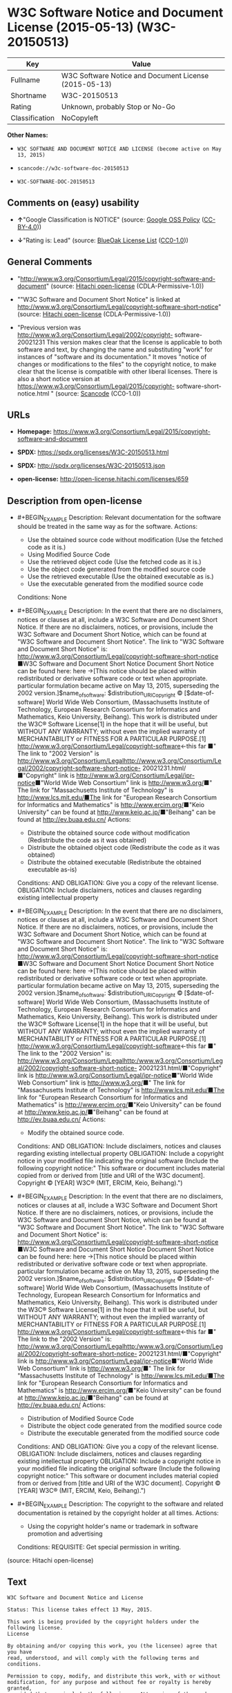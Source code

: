 * W3C Software Notice and Document License (2015-05-13) (W3C-20150513)
| Key            | Value                                                 |
|----------------+-------------------------------------------------------|
| Fullname       | W3C Software Notice and Document License (2015-05-13) |
| Shortname      | W3C-20150513                                          |
| Rating         | Unknown, probably Stop or No-Go                       |
| Classification | NoCopyleft                                            |

*Other Names:*

- =W3C SOFTWARE AND DOCUMENT NOTICE AND LICENSE (become active on May 13, 2015)=

- =scancode://w3c-software-doc-20150513=

- =W3C-SOFTWARE-DOC-20150513=

** Comments on (easy) usability

- *↑*"Google Classification is NOTICE" (source:
  [[https://opensource.google.com/docs/thirdparty/licenses/][Google OSS
  Policy]]
  ([[https://creativecommons.org/licenses/by/4.0/legalcode][CC-BY-4.0]]))

- *↓*"Rating is: Lead" (source:
  [[https://blueoakcouncil.org/list][BlueOak License List]]
  ([[https://raw.githubusercontent.com/blueoakcouncil/blue-oak-list-npm-package/master/LICENSE][CC0-1.0]]))

** General Comments

- "http://www.w3.org/Consortium/Legal/2015/copyright-software-and-document"
  (source: [[https://github.com/Hitachi/open-license][Hitachi
  open-license]] (CDLA-Permissive-1.0))

- ""W3C Software and Document Short Notice" is linked at
  http://www.w3.org/Consortium/Legal/copyright-software-short-notice"
  (source: [[https://github.com/Hitachi/open-license][Hitachi
  open-license]] (CDLA-Permissive-1.0))

- "Previous version was
  http://www.w3.org/Consortium/Legal/2002/copyright- software-20021231
  This version makes clear that the license is applicable to both
  software and text, by changing the name and substituting "work" for
  instances of "software and its documentation." It moves "notice of
  changes or modifications to the files" to the copyright notice, to
  make clear that the license is compatible with other liberal licenses.
  There is also a short notice version at
  https://www.w3.org/Consortium/Legal/2015/copyright-
  software-short-notice.html " (source:
  [[https://github.com/nexB/scancode-toolkit/blob/develop/src/licensedcode/data/licenses/w3c-software-doc-20150513.yml][Scancode]]
  (CC0-1.0))

** URLs

- *Homepage:*
  https://www.w3.org/Consortium/Legal/2015/copyright-software-and-document

- *SPDX:* https://spdx.org/licenses/W3C-20150513.html

- *SPDX:* http://spdx.org/licenses/W3C-20150513.json

- *open-license:* http://open-license.hitachi.com/licenses/659

** Description from open-license

- #+BEGIN_EXAMPLE
    Description: Relevant documentation for the software should be treated in the same way as for the software.
    Actions:
    - Use the obtained source code without modification (Use the fetched code as it is.)
    - Using Modified Source Code
    - Use the retrieved object code (Use the fetched code as it is.)
    - Use the object code generated from the modified source code
    - Use the retrieved executable (Use the obtained executable as is.)
    - Use the executable generated from the modified source code

    Conditions: None
  #+END_EXAMPLE

- #+BEGIN_EXAMPLE
    Description: In the event that there are no disclaimers, notices or clauses at all, include a W3C Software and Document Short Notice. If there are no disclaimers, notices, or provisions, include the W3C Software and Document Short Notice, which can be found at "W3C Software and Document Short Notice". The link to "W3C Software and Document Short Notice" is: http://www.w3.org/Consortium/Legal/copyright-software-short-notice ■W3C Software and Document Short Notice Document Short Notice can be found here: here ->[This notice should be placed within redistributed or derivative software code or text when appropriate. particular formulation became active on May 13, 2015, superseding the 2002 version.]$name_of_software: $distribution_URICopyright © [$date-of- software] World Wide Web Consortium, (Massachusetts Institute of Technology, European Research Consortium for Informatics and Mathematics, Keio University, Beihang). This work is distributed under the W3C® Software License[1] in the hope that it will be useful, but WITHOUT ANY WARRANTY; without even the implied warranty of MERCHANTABILITY or FITNESS FOR A PARTICULAR PURPOSE.[1] http://www.w3.org/Consortium/Legal/copyright-software<-this far ■" The link to "2002 Version" is http://www.w3.org/Consortium/Legalhttp://www.w3.org/Consortium/Legal/2002/copyright-software-short-notice- 20021231.html/■"Copyright" link is http://www.w3.org/Consortium/Legal/ipr-notice■"World Wide Web Consortium" link is http://www.w3.org/■" The link for "Massachusetts Institute of Technology" is http://www.lcs.mit.edu/■The link for "European Research Consortium for Informatics and Mathematics" is http://www.ercim.org/■"Keio University" can be found at http://www.keio.ac.jp/■"Beihang" can be found at http://ev.buaa.edu.cn/
    Actions:
    - Distribute the obtained source code without modification (Redistribute the code as it was obtained)
    - Distribute the obtained object code (Redistribute the code as it was obtained)
    - Distribute the obtained executable (Redistribute the obtained executable as-is)

    Conditions:
    AND
      OBLIGATION: Give you a copy of the relevant license.
      OBLIGATION: Include disclaimers, notices and clauses regarding existing intellectual property
  #+END_EXAMPLE

- #+BEGIN_EXAMPLE
    Description: In the event that there are no disclaimers, notices or clauses at all, include a W3C Software and Document Short Notice. If there are no disclaimers, notices, or provisions, include the W3C Software and Document Short Notice, which can be found at "W3C Software and Document Short Notice". The link to "W3C Software and Document Short Notice" is: http://www.w3.org/Consortium/Legal/copyright-software-short-notice ■W3C Software and Document Short Notice Document Short Notice can be found here: here ->[This notice should be placed within redistributed or derivative software code or text when appropriate. particular formulation became active on May 13, 2015, superseding the 2002 version.]$name_of_software: $distribution_URICopyright © [$date-of- software] World Wide Web Consortium, (Massachusetts Institute of Technology, European Research Consortium for Informatics and Mathematics, Keio University, Beihang). This work is distributed under the W3C® Software License[1] in the hope that it will be useful, but WITHOUT ANY WARRANTY; without even the implied warranty of MERCHANTABILITY or FITNESS FOR A PARTICULAR PURPOSE.[1] http://www.w3.org/Consortium/Legal/copyright-software<-this far ■" The link to the "2002 Version" is: http://www.w3.org/Consortium/Legalhttp:/www.w3.org/Consortium/Legal/2002/copyright-software-short-notice- 20021231.html/■"Copyright" link is http://www.w3.org/Consortium/Legal/ipr-notice■"World Wide Web Consortium" link is http://www.w3.org/■" The link for "Massachusetts Institute of Technology" is http://www.lcs.mit.edu/■The link for "European Research Consortium for Informatics and Mathematics" is http://www.ercim.org/■"Keio University" can be found at http://www.keio.ac.jp/■"Beihang" can be found at http://ev.buaa.edu.cn/
    Actions:
    - Modify the obtained source code.

    Conditions:
    AND
      OBLIGATION: Include disclaimers, notices and clauses regarding existing intellectual property
      OBLIGATION: Include a copyright notice in your modified file indicating the original software (Include the following copyright notice:" This software or document includes material copied from or derived from [title and URI of the W3C document]. Copyright © [YEAR] W3C® (MIT, ERCIM, Keio, Beihang).")
  #+END_EXAMPLE

- #+BEGIN_EXAMPLE
    Description: In the event that there are no disclaimers, notices or clauses at all, include a W3C Software and Document Short Notice. If there are no disclaimers, notices, or provisions, include the W3C Software and Document Short Notice, which can be found at "W3C Software and Document Short Notice". The link to "W3C Software and Document Short Notice" is: http://www.w3.org/Consortium/Legal/copyright-software-short-notice ■W3C Software and Document Short Notice Document Short Notice can be found here: here ->[This notice should be placed within redistributed or derivative software code or text when appropriate. particular formulation became active on May 13, 2015, superseding the 2002 version.]$name_of_software: $distribution_URICopyright © [$date-of- software] World Wide Web Consortium, (Massachusetts Institute of Technology, European Research Consortium for Informatics and Mathematics, Keio University, Beihang). This work is distributed under the W3C® Software License[1] in the hope that it will be useful, but WITHOUT ANY WARRANTY; without even the implied warranty of MERCHANTABILITY or FITNESS FOR A PARTICULAR PURPOSE.[1] http://www.w3.org/Consortium/Legal/copyright-software<-this far ■" The link to the "2002 Version" is: http://www.w3.org/Consortium/Legalhttp:/www.w3.org/Consortium/Legal/2002/copyright-software-short-notice- 20021231.html/■"Copyright" link is http://www.w3.org/Consortium/Legal/ipr-notice■"World Wide Web Consortium" link is http://www.w3.org/■" The link for "Massachusetts Institute of Technology" is http://www.lcs.mit.edu/■The link for "European Research Consortium for Informatics and Mathematics" is http://www.ercim.org/■"Keio University" can be found at http://www.keio.ac.jp/■"Beihang" can be found at http://ev.buaa.edu.cn/
    Actions:
    - Distribution of Modified Source Code
    - Distribute the object code generated from the modified source code
    - Distribute the executable generated from the modified source code

    Conditions:
    AND
      OBLIGATION: Give you a copy of the relevant license.
      OBLIGATION: Include disclaimers, notices and clauses regarding existing intellectual property
      OBLIGATION: Include a copyright notice in your modified file indicating the original software (Include the following copyright notice:" This software or document includes material copied from or derived from [title and URI of the W3C document]. Copyright © [YEAR] W3C® (MIT, ERCIM, Keio, Beihang).")
  #+END_EXAMPLE

- #+BEGIN_EXAMPLE
    Description: The copyright to the software and related documentation is retained by the copyright holder at all times.
    Actions:
    - Using the copyright holder's name or trademark in software promotion and advertising

    Conditions:
    REQUISITE: Get special permission in writing.
  #+END_EXAMPLE

(source: Hitachi open-license)

** Text
#+BEGIN_EXAMPLE
  W3C Software and Document Notice and License

  Status: This license takes effect 13 May, 2015.

  This work is being provided by the copyright holders under the following license.
  License

  By obtaining and/or copying this work, you (the licensee) agree that you have
  read, understood, and will comply with the following terms and conditions.

  Permission to copy, modify, and distribute this work, with or without
  modification, for any purpose and without fee or royalty is hereby granted,
  provided that you include the following on ALL copies of the work or portions
  thereof, including modifications:

      The full text of this NOTICE in a location viewable to users of the
      redistributed or derivative work.
      
      Any pre-existing intellectual property disclaimers, notices, or terms and
      conditions. If none exist, the W3C Software and Document Short Notice should
      be included.

      Notice of any changes or modifications, through a copyright statement on the
      new code or document such as "This software or document includes material
      copied from or derived from [title and URI of the W3C document]. Copyright ©
      [YEAR] W3C® (MIT, ERCIM, Keio, Beihang)."

  Disclaimers

  THIS WORK IS PROVIDED "AS IS," AND COPYRIGHT HOLDERS MAKE NO REPRESENTATIONS OR
  WARRANTIES, EXPRESS OR IMPLIED, INCLUDING BUT NOT LIMITED TO, WARRANTIES OF
  MERCHANTABILITY OR FITNESS FOR ANY PARTICULAR PURPOSE OR THAT THE USE OF THE
  SOFTWARE OR DOCUMENT WILL NOT INFRINGE ANY THIRD PARTY PATENTS, COPYRIGHTS,
  TRADEMARKS OR OTHER RIGHTS.

  COPYRIGHT HOLDERS WILL NOT BE LIABLE FOR ANY DIRECT, INDIRECT, SPECIAL OR
  CONSEQUENTIAL DAMAGES ARISING OUT OF ANY USE OF THE SOFTWARE OR DOCUMENT.

  The name and trademarks of copyright holders may NOT be used in advertising or
  publicity pertaining to the work without specific, written prior permission.
  Title to copyright in this work will at all times remain with copyright holders.
  Notes
#+END_EXAMPLE

--------------

** Raw Data
*** Facts

- LicenseName

- [[https://blueoakcouncil.org/list][BlueOak License List]]
  ([[https://raw.githubusercontent.com/blueoakcouncil/blue-oak-list-npm-package/master/LICENSE][CC0-1.0]])

- [[https://opensource.google.com/docs/thirdparty/licenses/][Google OSS
  Policy]]
  ([[https://creativecommons.org/licenses/by/4.0/legalcode][CC-BY-4.0]])

- [[https://github.com/HansHammel/license-compatibility-checker/blob/master/lib/licenses.json][HansHammel
  license-compatibility-checker]]
  ([[https://github.com/HansHammel/license-compatibility-checker/blob/master/LICENSE][MIT]])

- [[https://github.com/Hitachi/open-license][Hitachi open-license]]
  (CDLA-Permissive-1.0)

- [[https://spdx.org/licenses/W3C-20150513.html][SPDX]] (all data [in
  this repository] is generated)

- [[https://github.com/nexB/scancode-toolkit/blob/develop/src/licensedcode/data/licenses/w3c-software-doc-20150513.yml][Scancode]]
  (CC0-1.0)

*** Raw JSON
#+BEGIN_EXAMPLE
  {
      "__impliedNames": [
          "W3C-20150513",
          "W3C Software Notice and Document License (2015-05-13)",
          "W3C SOFTWARE AND DOCUMENT NOTICE AND LICENSE (become active on May 13, 2015)",
          "scancode://w3c-software-doc-20150513",
          "W3C-SOFTWARE-DOC-20150513"
      ],
      "__impliedId": "W3C-20150513",
      "__impliedComments": [
          [
              "Hitachi open-license",
              [
                  "http://www.w3.org/Consortium/Legal/2015/copyright-software-and-document",
                  "\"W3C Software and Document Short Notice\" is linked at http://www.w3.org/Consortium/Legal/copyright-software-short-notice"
              ]
          ],
          [
              "Scancode",
              [
                  "Previous version was http://www.w3.org/Consortium/Legal/2002/copyright-\nsoftware-20021231 This version makes clear that the license is applicable\nto both software and text, by changing the name and substituting \"work\" for\ninstances of \"software and its documentation.\" It moves \"notice of changes\nor modifications to the files\" to the copyright notice, to make clear that\nthe license is compatible with other liberal licenses. There is also a\nshort notice version at https://www.w3.org/Consortium/Legal/2015/copyright-\nsoftware-short-notice.html\n"
              ]
          ]
      ],
      "facts": {
          "LicenseName": {
              "implications": {
                  "__impliedNames": [
                      "W3C-20150513"
                  ],
                  "__impliedId": "W3C-20150513"
              },
              "shortname": "W3C-20150513",
              "otherNames": []
          },
          "SPDX": {
              "isSPDXLicenseDeprecated": false,
              "spdxFullName": "W3C Software Notice and Document License (2015-05-13)",
              "spdxDetailsURL": "http://spdx.org/licenses/W3C-20150513.json",
              "_sourceURL": "https://spdx.org/licenses/W3C-20150513.html",
              "spdxLicIsOSIApproved": false,
              "spdxSeeAlso": [
                  "https://www.w3.org/Consortium/Legal/2015/copyright-software-and-document"
              ],
              "_implications": {
                  "__impliedNames": [
                      "W3C-20150513",
                      "W3C Software Notice and Document License (2015-05-13)"
                  ],
                  "__impliedId": "W3C-20150513",
                  "__isOsiApproved": false,
                  "__impliedURLs": [
                      [
                          "SPDX",
                          "http://spdx.org/licenses/W3C-20150513.json"
                      ],
                      [
                          null,
                          "https://www.w3.org/Consortium/Legal/2015/copyright-software-and-document"
                      ]
                  ]
              },
              "spdxLicenseId": "W3C-20150513"
          },
          "Scancode": {
              "otherUrls": null,
              "homepageUrl": "https://www.w3.org/Consortium/Legal/2015/copyright-software-and-document",
              "shortName": "W3C-SOFTWARE-DOC-20150513",
              "textUrls": null,
              "text": "W3C Software and Document Notice and License\n\nStatus: This license takes effect 13 May, 2015.\n\nThis work is being provided by the copyright holders under the following license.\nLicense\n\nBy obtaining and/or copying this work, you (the licensee) agree that you have\nread, understood, and will comply with the following terms and conditions.\n\nPermission to copy, modify, and distribute this work, with or without\nmodification, for any purpose and without fee or royalty is hereby granted,\nprovided that you include the following on ALL copies of the work or portions\nthereof, including modifications:\n\n    The full text of this NOTICE in a location viewable to users of the\n    redistributed or derivative work.\n    \n    Any pre-existing intellectual property disclaimers, notices, or terms and\n    conditions. If none exist, the W3C Software and Document Short Notice should\n    be included.\n\n    Notice of any changes or modifications, through a copyright statement on the\n    new code or document such as \"This software or document includes material\n    copied from or derived from [title and URI of the W3C document]. Copyright Â©\n    [YEAR] W3CÂ® (MIT, ERCIM, Keio, Beihang).\"\n\nDisclaimers\n\nTHIS WORK IS PROVIDED \"AS IS,\" AND COPYRIGHT HOLDERS MAKE NO REPRESENTATIONS OR\nWARRANTIES, EXPRESS OR IMPLIED, INCLUDING BUT NOT LIMITED TO, WARRANTIES OF\nMERCHANTABILITY OR FITNESS FOR ANY PARTICULAR PURPOSE OR THAT THE USE OF THE\nSOFTWARE OR DOCUMENT WILL NOT INFRINGE ANY THIRD PARTY PATENTS, COPYRIGHTS,\nTRADEMARKS OR OTHER RIGHTS.\n\nCOPYRIGHT HOLDERS WILL NOT BE LIABLE FOR ANY DIRECT, INDIRECT, SPECIAL OR\nCONSEQUENTIAL DAMAGES ARISING OUT OF ANY USE OF THE SOFTWARE OR DOCUMENT.\n\nThe name and trademarks of copyright holders may NOT be used in advertising or\npublicity pertaining to the work without specific, written prior permission.\nTitle to copyright in this work will at all times remain with copyright holders.\nNotes\n",
              "category": "Permissive",
              "osiUrl": null,
              "owner": "W3C - World Wide Web Consortium",
              "_sourceURL": "https://github.com/nexB/scancode-toolkit/blob/develop/src/licensedcode/data/licenses/w3c-software-doc-20150513.yml",
              "key": "w3c-software-doc-20150513",
              "name": "W3C Software and Document (2015-05-13)",
              "spdxId": "W3C-20150513",
              "notes": "Previous version was http://www.w3.org/Consortium/Legal/2002/copyright-\nsoftware-20021231 This version makes clear that the license is applicable\nto both software and text, by changing the name and substituting \"work\" for\ninstances of \"software and its documentation.\" It moves \"notice of changes\nor modifications to the files\" to the copyright notice, to make clear that\nthe license is compatible with other liberal licenses. There is also a\nshort notice version at https://www.w3.org/Consortium/Legal/2015/copyright-\nsoftware-short-notice.html\n",
              "_implications": {
                  "__impliedNames": [
                      "scancode://w3c-software-doc-20150513",
                      "W3C-SOFTWARE-DOC-20150513",
                      "W3C-20150513"
                  ],
                  "__impliedId": "W3C-20150513",
                  "__impliedComments": [
                      [
                          "Scancode",
                          [
                              "Previous version was http://www.w3.org/Consortium/Legal/2002/copyright-\nsoftware-20021231 This version makes clear that the license is applicable\nto both software and text, by changing the name and substituting \"work\" for\ninstances of \"software and its documentation.\" It moves \"notice of changes\nor modifications to the files\" to the copyright notice, to make clear that\nthe license is compatible with other liberal licenses. There is also a\nshort notice version at https://www.w3.org/Consortium/Legal/2015/copyright-\nsoftware-short-notice.html\n"
                          ]
                      ]
                  ],
                  "__impliedCopyleft": [
                      [
                          "Scancode",
                          "NoCopyleft"
                      ]
                  ],
                  "__calculatedCopyleft": "NoCopyleft",
                  "__impliedText": "W3C Software and Document Notice and License\n\nStatus: This license takes effect 13 May, 2015.\n\nThis work is being provided by the copyright holders under the following license.\nLicense\n\nBy obtaining and/or copying this work, you (the licensee) agree that you have\nread, understood, and will comply with the following terms and conditions.\n\nPermission to copy, modify, and distribute this work, with or without\nmodification, for any purpose and without fee or royalty is hereby granted,\nprovided that you include the following on ALL copies of the work or portions\nthereof, including modifications:\n\n    The full text of this NOTICE in a location viewable to users of the\n    redistributed or derivative work.\n    \n    Any pre-existing intellectual property disclaimers, notices, or terms and\n    conditions. If none exist, the W3C Software and Document Short Notice should\n    be included.\n\n    Notice of any changes or modifications, through a copyright statement on the\n    new code or document such as \"This software or document includes material\n    copied from or derived from [title and URI of the W3C document]. Copyright ©\n    [YEAR] W3C® (MIT, ERCIM, Keio, Beihang).\"\n\nDisclaimers\n\nTHIS WORK IS PROVIDED \"AS IS,\" AND COPYRIGHT HOLDERS MAKE NO REPRESENTATIONS OR\nWARRANTIES, EXPRESS OR IMPLIED, INCLUDING BUT NOT LIMITED TO, WARRANTIES OF\nMERCHANTABILITY OR FITNESS FOR ANY PARTICULAR PURPOSE OR THAT THE USE OF THE\nSOFTWARE OR DOCUMENT WILL NOT INFRINGE ANY THIRD PARTY PATENTS, COPYRIGHTS,\nTRADEMARKS OR OTHER RIGHTS.\n\nCOPYRIGHT HOLDERS WILL NOT BE LIABLE FOR ANY DIRECT, INDIRECT, SPECIAL OR\nCONSEQUENTIAL DAMAGES ARISING OUT OF ANY USE OF THE SOFTWARE OR DOCUMENT.\n\nThe name and trademarks of copyright holders may NOT be used in advertising or\npublicity pertaining to the work without specific, written prior permission.\nTitle to copyright in this work will at all times remain with copyright holders.\nNotes\n",
                  "__impliedURLs": [
                      [
                          "Homepage",
                          "https://www.w3.org/Consortium/Legal/2015/copyright-software-and-document"
                      ]
                  ]
              }
          },
          "HansHammel license-compatibility-checker": {
              "implications": {
                  "__impliedNames": [
                      "W3C-20150513"
                  ],
                  "__impliedCopyleft": [
                      [
                          "HansHammel license-compatibility-checker",
                          "NoCopyleft"
                      ]
                  ],
                  "__calculatedCopyleft": "NoCopyleft"
              },
              "licensename": "W3C-20150513",
              "copyleftkind": "NoCopyleft"
          },
          "Hitachi open-license": {
              "summary": "http://www.w3.org/Consortium/Legal/2015/copyright-software-and-document",
              "notices": [
                  {
                      "content": "the software and related documentation are provided \"as-is\" and the copyright holder makes no warranties of any kind, either express or implied, including, but not limited to, the implied warranties of merchantability, fitness for a particular purpose, and non-infringement of third party patents, copyrights, trademarks and other rights by use of the software and related documentation. The warranties include, but are not limited to, the warranties of commercial applicability, fitness for a particular purpose, and non-infringement of patents, copyrights, trademarks or other rights of third parties by use of the software or related documentation.",
                      "description": "There is no guarantee."
                  },
                  {
                      "content": "In no event shall the copyright holder be liable for any direct, indirect, special or consequential damages resulting from the use of such software or related documentation."
                  }
              ],
              "_sourceURL": "http://open-license.hitachi.com/licenses/659",
              "content": "This work is being provided by the copyright holders under the following license.\n\nLicense\n\nBy obtaining and/or copying this work, you (the licensee) agree that you have read, understood, and will comply with the following terms and conditions.\n\nPermission to copy, modify, and distribute this work, with or without modification, for any purpose and without fee or royalty is hereby granted, provided that you include the following on ALL copies of the work or portions thereof, including modifications:\n\n    •The full text of this NOTICE in a location viewable to users of the redistributed or derivative work.\n    •Any pre-existing intellectual property disclaimers, notices, or terms and conditions. If none exist, the W3C Software and Document Short Notice should \n     be included.\n    •Notice of any changes or modifications, through a copyright statement on the new code or document such as \"This software or document includes \n     material copied from or derived from [title and URI of the W3C document]. Copyright © [YEAR] W3C® (MIT, ERCIM, Keio, Beihang).\"\n\nDisclaimers\n\nTHIS WORK IS PROVIDED \"AS IS,\" AND COPYRIGHT HOLDERS MAKE NO REPRESENTATIONS OR WARRANTIES, EXPRESS OR IMPLIED, INCLUDING BUT NOT LIMITED TO, WARRANTIES OF MERCHANTABILITY OR FITNESS FOR ANY PARTICULAR PURPOSE OR THAT THE USE OF THE SOFTWARE OR DOCUMENT WILL NOT INFRINGE ANY THIRD PARTY PATENTS, COPYRIGHTS, TRADEMARKS OR OTHER RIGHTS.\n\nCOPYRIGHT HOLDERS WILL NOT BE LIABLE FOR ANY DIRECT, INDIRECT, SPECIAL OR CONSEQUENTIAL DAMAGES ARISING OUT OF ANY USE OF THE SOFTWARE OR DOCUMENT.\n\nThe name and trademarks of copyright holders may NOT be used in advertising or publicity pertaining to the work without specific, written prior permission. Title to copyright in this work will at all times remain with copyright holders.\n\nNotes\n\nThis version: http://www.w3.org/Consortium/Legal/2015/copyright-software-and-document\n\nPrevious version: http://www.w3.org/Consortium/Legal/2002/copyright-software-20021231\n\nThis version makes clear that the license is applicable to both software and text, by changing the name and substituting \"work\" for instances of \"software and its documentation.\" It moves \"notice of changes or modifications to the files\" to the copyright notice, to make clear that the license is compatible with other liberal licenses.\n",
              "name": "W3C SOFTWARE AND DOCUMENT NOTICE AND LICENSE (become active on May 13, 2015)",
              "permissions": [
                  {
                      "actions": [
                          {
                              "name": "Use the obtained source code without modification",
                              "description": "Use the fetched code as it is."
                          },
                          {
                              "name": "Using Modified Source Code"
                          },
                          {
                              "name": "Use the retrieved object code",
                              "description": "Use the fetched code as it is."
                          },
                          {
                              "name": "Use the object code generated from the modified source code"
                          },
                          {
                              "name": "Use the retrieved executable",
                              "description": "Use the obtained executable as is."
                          },
                          {
                              "name": "Use the executable generated from the modified source code"
                          }
                      ],
                      "_str": "Description: Relevant documentation for the software should be treated in the same way as for the software.\nActions:\n- Use the obtained source code without modification (Use the fetched code as it is.)\n- Using Modified Source Code\n- Use the retrieved object code (Use the fetched code as it is.)\n- Use the object code generated from the modified source code\n- Use the retrieved executable (Use the obtained executable as is.)\n- Use the executable generated from the modified source code\n\nConditions: None\n",
                      "conditions": null,
                      "description": "Relevant documentation for the software should be treated in the same way as for the software."
                  },
                  {
                      "actions": [
                          {
                              "name": "Distribute the obtained source code without modification",
                              "description": "Redistribute the code as it was obtained"
                          },
                          {
                              "name": "Distribute the obtained object code",
                              "description": "Redistribute the code as it was obtained"
                          },
                          {
                              "name": "Distribute the obtained executable",
                              "description": "Redistribute the obtained executable as-is"
                          }
                      ],
                      "_str": "Description: In the event that there are no disclaimers, notices or clauses at all, include a W3C Software and Document Short Notice. If there are no disclaimers, notices, or provisions, include the W3C Software and Document Short Notice, which can be found at \"W3C Software and Document Short Notice\". The link to \"W3C Software and Document Short Notice\" is: http://www.w3.org/Consortium/Legal/copyright-software-short-notice ■W3C Software and Document Short Notice Document Short Notice can be found here: here ->[This notice should be placed within redistributed or derivative software code or text when appropriate. particular formulation became active on May 13, 2015, superseding the 2002 version.]$name_of_software: $distribution_URICopyright © [$date-of- software] World Wide Web Consortium, (Massachusetts Institute of Technology, European Research Consortium for Informatics and Mathematics, Keio University, Beihang). This work is distributed under the W3C® Software License[1] in the hope that it will be useful, but WITHOUT ANY WARRANTY; without even the implied warranty of MERCHANTABILITY or FITNESS FOR A PARTICULAR PURPOSE.[1] http://www.w3.org/Consortium/Legal/copyright-software<-this far ■\" The link to \"2002 Version\" is http://www.w3.org/Consortium/Legalhttp://www.w3.org/Consortium/Legal/2002/copyright-software-short-notice- 20021231.html/■\"Copyright\" link is http://www.w3.org/Consortium/Legal/ipr-notice■\"World Wide Web Consortium\" link is http://www.w3.org/■\" The link for \"Massachusetts Institute of Technology\" is http://www.lcs.mit.edu/■The link for \"European Research Consortium for Informatics and Mathematics\" is http://www.ercim.org/■\"Keio University\" can be found at http://www.keio.ac.jp/■\"Beihang\" can be found at http://ev.buaa.edu.cn/\nActions:\n- Distribute the obtained source code without modification (Redistribute the code as it was obtained)\n- Distribute the obtained object code (Redistribute the code as it was obtained)\n- Distribute the obtained executable (Redistribute the obtained executable as-is)\n\nConditions:\nAND\n  OBLIGATION: Give you a copy of the relevant license.\n  OBLIGATION: Include disclaimers, notices and clauses regarding existing intellectual property\n\n",
                      "conditions": {
                          "AND": [
                              {
                                  "name": "Give you a copy of the relevant license.",
                                  "type": "OBLIGATION"
                              },
                              {
                                  "name": "Include disclaimers, notices and clauses regarding existing intellectual property",
                                  "type": "OBLIGATION"
                              }
                          ]
                      },
                      "description": "In the event that there are no disclaimers, notices or clauses at all, include a W3C Software and Document Short Notice. If there are no disclaimers, notices, or provisions, include the W3C Software and Document Short Notice, which can be found at \"W3C Software and Document Short Notice\". The link to \"W3C Software and Document Short Notice\" is: http://www.w3.org/Consortium/Legal/copyright-software-short-notice ■W3C Software and Document Short Notice Document Short Notice can be found here: here ->[This notice should be placed within redistributed or derivative software code or text when appropriate. particular formulation became active on May 13, 2015, superseding the 2002 version.]$name_of_software: $distribution_URICopyright © [$date-of- software] World Wide Web Consortium, (Massachusetts Institute of Technology, European Research Consortium for Informatics and Mathematics, Keio University, Beihang). This work is distributed under the W3C® Software License[1] in the hope that it will be useful, but WITHOUT ANY WARRANTY; without even the implied warranty of MERCHANTABILITY or FITNESS FOR A PARTICULAR PURPOSE.[1] http://www.w3.org/Consortium/Legal/copyright-software<-this far ■\" The link to \"2002 Version\" is http://www.w3.org/Consortium/Legalhttp://www.w3.org/Consortium/Legal/2002/copyright-software-short-notice- 20021231.html/■\"Copyright\" link is http://www.w3.org/Consortium/Legal/ipr-notice■\"World Wide Web Consortium\" link is http://www.w3.org/■\" The link for \"Massachusetts Institute of Technology\" is http://www.lcs.mit.edu/■The link for \"European Research Consortium for Informatics and Mathematics\" is http://www.ercim.org/■\"Keio University\" can be found at http://www.keio.ac.jp/■\"Beihang\" can be found at http://ev.buaa.edu.cn/"
                  },
                  {
                      "actions": [
                          {
                              "name": "Modify the obtained source code."
                          }
                      ],
                      "_str": "Description: In the event that there are no disclaimers, notices or clauses at all, include a W3C Software and Document Short Notice. If there are no disclaimers, notices, or provisions, include the W3C Software and Document Short Notice, which can be found at \"W3C Software and Document Short Notice\". The link to \"W3C Software and Document Short Notice\" is: http://www.w3.org/Consortium/Legal/copyright-software-short-notice ■W3C Software and Document Short Notice Document Short Notice can be found here: here ->[This notice should be placed within redistributed or derivative software code or text when appropriate. particular formulation became active on May 13, 2015, superseding the 2002 version.]$name_of_software: $distribution_URICopyright © [$date-of- software] World Wide Web Consortium, (Massachusetts Institute of Technology, European Research Consortium for Informatics and Mathematics, Keio University, Beihang). This work is distributed under the W3C® Software License[1] in the hope that it will be useful, but WITHOUT ANY WARRANTY; without even the implied warranty of MERCHANTABILITY or FITNESS FOR A PARTICULAR PURPOSE.[1] http://www.w3.org/Consortium/Legal/copyright-software<-this far ■\" The link to the \"2002 Version\" is: http://www.w3.org/Consortium/Legalhttp:/www.w3.org/Consortium/Legal/2002/copyright-software-short-notice- 20021231.html/■\"Copyright\" link is http://www.w3.org/Consortium/Legal/ipr-notice■\"World Wide Web Consortium\" link is http://www.w3.org/■\" The link for \"Massachusetts Institute of Technology\" is http://www.lcs.mit.edu/■The link for \"European Research Consortium for Informatics and Mathematics\" is http://www.ercim.org/■\"Keio University\" can be found at http://www.keio.ac.jp/■\"Beihang\" can be found at http://ev.buaa.edu.cn/\nActions:\n- Modify the obtained source code.\n\nConditions:\nAND\n  OBLIGATION: Include disclaimers, notices and clauses regarding existing intellectual property\n  OBLIGATION: Include a copyright notice in your modified file indicating the original software (Include the following copyright notice:\" This software or document includes material copied from or derived from [title and URI of the W3C document]. Copyright © [YEAR] W3C® (MIT, ERCIM, Keio, Beihang).\")\n\n",
                      "conditions": {
                          "AND": [
                              {
                                  "name": "Include disclaimers, notices and clauses regarding existing intellectual property",
                                  "type": "OBLIGATION"
                              },
                              {
                                  "name": "Include a copyright notice in your modified file indicating the original software",
                                  "type": "OBLIGATION",
                                  "description": "Include the following copyright notice:\" This software or document includes material copied from or derived from [title and URI of the W3C document]. Copyright © [YEAR] W3C® (MIT, ERCIM, Keio, Beihang).\""
                              }
                          ]
                      },
                      "description": "In the event that there are no disclaimers, notices or clauses at all, include a W3C Software and Document Short Notice. If there are no disclaimers, notices, or provisions, include the W3C Software and Document Short Notice, which can be found at \"W3C Software and Document Short Notice\". The link to \"W3C Software and Document Short Notice\" is: http://www.w3.org/Consortium/Legal/copyright-software-short-notice ■W3C Software and Document Short Notice Document Short Notice can be found here: here ->[This notice should be placed within redistributed or derivative software code or text when appropriate. particular formulation became active on May 13, 2015, superseding the 2002 version.]$name_of_software: $distribution_URICopyright © [$date-of- software] World Wide Web Consortium, (Massachusetts Institute of Technology, European Research Consortium for Informatics and Mathematics, Keio University, Beihang). This work is distributed under the W3C® Software License[1] in the hope that it will be useful, but WITHOUT ANY WARRANTY; without even the implied warranty of MERCHANTABILITY or FITNESS FOR A PARTICULAR PURPOSE.[1] http://www.w3.org/Consortium/Legal/copyright-software<-this far ■\" The link to the \"2002 Version\" is: http://www.w3.org/Consortium/Legalhttp:/www.w3.org/Consortium/Legal/2002/copyright-software-short-notice- 20021231.html/■\"Copyright\" link is http://www.w3.org/Consortium/Legal/ipr-notice■\"World Wide Web Consortium\" link is http://www.w3.org/■\" The link for \"Massachusetts Institute of Technology\" is http://www.lcs.mit.edu/■The link for \"European Research Consortium for Informatics and Mathematics\" is http://www.ercim.org/■\"Keio University\" can be found at http://www.keio.ac.jp/■\"Beihang\" can be found at http://ev.buaa.edu.cn/"
                  },
                  {
                      "actions": [
                          {
                              "name": "Distribution of Modified Source Code"
                          },
                          {
                              "name": "Distribute the object code generated from the modified source code"
                          },
                          {
                              "name": "Distribute the executable generated from the modified source code"
                          }
                      ],
                      "_str": "Description: In the event that there are no disclaimers, notices or clauses at all, include a W3C Software and Document Short Notice. If there are no disclaimers, notices, or provisions, include the W3C Software and Document Short Notice, which can be found at \"W3C Software and Document Short Notice\". The link to \"W3C Software and Document Short Notice\" is: http://www.w3.org/Consortium/Legal/copyright-software-short-notice ■W3C Software and Document Short Notice Document Short Notice can be found here: here ->[This notice should be placed within redistributed or derivative software code or text when appropriate. particular formulation became active on May 13, 2015, superseding the 2002 version.]$name_of_software: $distribution_URICopyright © [$date-of- software] World Wide Web Consortium, (Massachusetts Institute of Technology, European Research Consortium for Informatics and Mathematics, Keio University, Beihang). This work is distributed under the W3C® Software License[1] in the hope that it will be useful, but WITHOUT ANY WARRANTY; without even the implied warranty of MERCHANTABILITY or FITNESS FOR A PARTICULAR PURPOSE.[1] http://www.w3.org/Consortium/Legal/copyright-software<-this far ■\" The link to the \"2002 Version\" is: http://www.w3.org/Consortium/Legalhttp:/www.w3.org/Consortium/Legal/2002/copyright-software-short-notice- 20021231.html/■\"Copyright\" link is http://www.w3.org/Consortium/Legal/ipr-notice■\"World Wide Web Consortium\" link is http://www.w3.org/■\" The link for \"Massachusetts Institute of Technology\" is http://www.lcs.mit.edu/■The link for \"European Research Consortium for Informatics and Mathematics\" is http://www.ercim.org/■\"Keio University\" can be found at http://www.keio.ac.jp/■\"Beihang\" can be found at http://ev.buaa.edu.cn/\nActions:\n- Distribution of Modified Source Code\n- Distribute the object code generated from the modified source code\n- Distribute the executable generated from the modified source code\n\nConditions:\nAND\n  OBLIGATION: Give you a copy of the relevant license.\n  OBLIGATION: Include disclaimers, notices and clauses regarding existing intellectual property\n  OBLIGATION: Include a copyright notice in your modified file indicating the original software (Include the following copyright notice:\" This software or document includes material copied from or derived from [title and URI of the W3C document]. Copyright © [YEAR] W3C® (MIT, ERCIM, Keio, Beihang).\")\n\n",
                      "conditions": {
                          "AND": [
                              {
                                  "name": "Give you a copy of the relevant license.",
                                  "type": "OBLIGATION"
                              },
                              {
                                  "name": "Include disclaimers, notices and clauses regarding existing intellectual property",
                                  "type": "OBLIGATION"
                              },
                              {
                                  "name": "Include a copyright notice in your modified file indicating the original software",
                                  "type": "OBLIGATION",
                                  "description": "Include the following copyright notice:\" This software or document includes material copied from or derived from [title and URI of the W3C document]. Copyright © [YEAR] W3C® (MIT, ERCIM, Keio, Beihang).\""
                              }
                          ]
                      },
                      "description": "In the event that there are no disclaimers, notices or clauses at all, include a W3C Software and Document Short Notice. If there are no disclaimers, notices, or provisions, include the W3C Software and Document Short Notice, which can be found at \"W3C Software and Document Short Notice\". The link to \"W3C Software and Document Short Notice\" is: http://www.w3.org/Consortium/Legal/copyright-software-short-notice ■W3C Software and Document Short Notice Document Short Notice can be found here: here ->[This notice should be placed within redistributed or derivative software code or text when appropriate. particular formulation became active on May 13, 2015, superseding the 2002 version.]$name_of_software: $distribution_URICopyright © [$date-of- software] World Wide Web Consortium, (Massachusetts Institute of Technology, European Research Consortium for Informatics and Mathematics, Keio University, Beihang). This work is distributed under the W3C® Software License[1] in the hope that it will be useful, but WITHOUT ANY WARRANTY; without even the implied warranty of MERCHANTABILITY or FITNESS FOR A PARTICULAR PURPOSE.[1] http://www.w3.org/Consortium/Legal/copyright-software<-this far ■\" The link to the \"2002 Version\" is: http://www.w3.org/Consortium/Legalhttp:/www.w3.org/Consortium/Legal/2002/copyright-software-short-notice- 20021231.html/■\"Copyright\" link is http://www.w3.org/Consortium/Legal/ipr-notice■\"World Wide Web Consortium\" link is http://www.w3.org/■\" The link for \"Massachusetts Institute of Technology\" is http://www.lcs.mit.edu/■The link for \"European Research Consortium for Informatics and Mathematics\" is http://www.ercim.org/■\"Keio University\" can be found at http://www.keio.ac.jp/■\"Beihang\" can be found at http://ev.buaa.edu.cn/"
                  },
                  {
                      "actions": [
                          {
                              "name": "Using the copyright holder's name or trademark in software promotion and advertising"
                          }
                      ],
                      "_str": "Description: The copyright to the software and related documentation is retained by the copyright holder at all times.\nActions:\n- Using the copyright holder's name or trademark in software promotion and advertising\n\nConditions:\nREQUISITE: Get special permission in writing.\n",
                      "conditions": {
                          "name": "Get special permission in writing.",
                          "type": "REQUISITE"
                      },
                      "description": "The copyright to the software and related documentation is retained by the copyright holder at all times."
                  }
              ],
              "_implications": {
                  "__impliedNames": [
                      "W3C SOFTWARE AND DOCUMENT NOTICE AND LICENSE (become active on May 13, 2015)",
                      "W3C-20150513"
                  ],
                  "__impliedComments": [
                      [
                          "Hitachi open-license",
                          [
                              "http://www.w3.org/Consortium/Legal/2015/copyright-software-and-document",
                              "\"W3C Software and Document Short Notice\" is linked at http://www.w3.org/Consortium/Legal/copyright-software-short-notice"
                          ]
                      ]
                  ],
                  "__impliedText": "This work is being provided by the copyright holders under the following license.\n\nLicense\n\nBy obtaining and/or copying this work, you (the licensee) agree that you have read, understood, and will comply with the following terms and conditions.\n\nPermission to copy, modify, and distribute this work, with or without modification, for any purpose and without fee or royalty is hereby granted, provided that you include the following on ALL copies of the work or portions thereof, including modifications:\n\n    •The full text of this NOTICE in a location viewable to users of the redistributed or derivative work.\n    •Any pre-existing intellectual property disclaimers, notices, or terms and conditions. If none exist, the W3C Software and Document Short Notice should \n     be included.\n    •Notice of any changes or modifications, through a copyright statement on the new code or document such as \"This software or document includes \n     material copied from or derived from [title and URI of the W3C document]. Copyright © [YEAR] W3C® (MIT, ERCIM, Keio, Beihang).\"\n\nDisclaimers\n\nTHIS WORK IS PROVIDED \"AS IS,\" AND COPYRIGHT HOLDERS MAKE NO REPRESENTATIONS OR WARRANTIES, EXPRESS OR IMPLIED, INCLUDING BUT NOT LIMITED TO, WARRANTIES OF MERCHANTABILITY OR FITNESS FOR ANY PARTICULAR PURPOSE OR THAT THE USE OF THE SOFTWARE OR DOCUMENT WILL NOT INFRINGE ANY THIRD PARTY PATENTS, COPYRIGHTS, TRADEMARKS OR OTHER RIGHTS.\n\nCOPYRIGHT HOLDERS WILL NOT BE LIABLE FOR ANY DIRECT, INDIRECT, SPECIAL OR CONSEQUENTIAL DAMAGES ARISING OUT OF ANY USE OF THE SOFTWARE OR DOCUMENT.\n\nThe name and trademarks of copyright holders may NOT be used in advertising or publicity pertaining to the work without specific, written prior permission. Title to copyright in this work will at all times remain with copyright holders.\n\nNotes\n\nThis version: http://www.w3.org/Consortium/Legal/2015/copyright-software-and-document\n\nPrevious version: http://www.w3.org/Consortium/Legal/2002/copyright-software-20021231\n\nThis version makes clear that the license is applicable to both software and text, by changing the name and substituting \"work\" for instances of \"software and its documentation.\" It moves \"notice of changes or modifications to the files\" to the copyright notice, to make clear that the license is compatible with other liberal licenses.\n",
                  "__impliedURLs": [
                      [
                          "open-license",
                          "http://open-license.hitachi.com/licenses/659"
                      ]
                  ]
              },
              "description": "\"W3C Software and Document Short Notice\" is linked at http://www.w3.org/Consortium/Legal/copyright-software-short-notice"
          },
          "BlueOak License List": {
              "BlueOakRating": "Lead",
              "url": "https://spdx.org/licenses/W3C-20150513.html",
              "isPermissive": true,
              "_sourceURL": "https://blueoakcouncil.org/list",
              "name": "W3C Software Notice and Document License (2015-05-13)",
              "id": "W3C-20150513",
              "_implications": {
                  "__impliedNames": [
                      "W3C-20150513",
                      "W3C Software Notice and Document License (2015-05-13)"
                  ],
                  "__impliedJudgement": [
                      [
                          "BlueOak License List",
                          {
                              "tag": "NegativeJudgement",
                              "contents": "Rating is: Lead"
                          }
                      ]
                  ],
                  "__impliedCopyleft": [
                      [
                          "BlueOak License List",
                          "NoCopyleft"
                      ]
                  ],
                  "__calculatedCopyleft": "NoCopyleft",
                  "__impliedURLs": [
                      [
                          "SPDX",
                          "https://spdx.org/licenses/W3C-20150513.html"
                      ]
                  ]
              }
          },
          "Google OSS Policy": {
              "rating": "NOTICE",
              "_sourceURL": "https://opensource.google.com/docs/thirdparty/licenses/",
              "id": "W3C-20150513",
              "_implications": {
                  "__impliedNames": [
                      "W3C-20150513"
                  ],
                  "__impliedJudgement": [
                      [
                          "Google OSS Policy",
                          {
                              "tag": "PositiveJudgement",
                              "contents": "Google Classification is NOTICE"
                          }
                      ]
                  ],
                  "__impliedCopyleft": [
                      [
                          "Google OSS Policy",
                          "NoCopyleft"
                      ]
                  ],
                  "__calculatedCopyleft": "NoCopyleft"
              }
          }
      },
      "__impliedJudgement": [
          [
              "BlueOak License List",
              {
                  "tag": "NegativeJudgement",
                  "contents": "Rating is: Lead"
              }
          ],
          [
              "Google OSS Policy",
              {
                  "tag": "PositiveJudgement",
                  "contents": "Google Classification is NOTICE"
              }
          ]
      ],
      "__impliedCopyleft": [
          [
              "BlueOak License List",
              "NoCopyleft"
          ],
          [
              "Google OSS Policy",
              "NoCopyleft"
          ],
          [
              "HansHammel license-compatibility-checker",
              "NoCopyleft"
          ],
          [
              "Scancode",
              "NoCopyleft"
          ]
      ],
      "__calculatedCopyleft": "NoCopyleft",
      "__isOsiApproved": false,
      "__impliedText": "W3C Software and Document Notice and License\n\nStatus: This license takes effect 13 May, 2015.\n\nThis work is being provided by the copyright holders under the following license.\nLicense\n\nBy obtaining and/or copying this work, you (the licensee) agree that you have\nread, understood, and will comply with the following terms and conditions.\n\nPermission to copy, modify, and distribute this work, with or without\nmodification, for any purpose and without fee or royalty is hereby granted,\nprovided that you include the following on ALL copies of the work or portions\nthereof, including modifications:\n\n    The full text of this NOTICE in a location viewable to users of the\n    redistributed or derivative work.\n    \n    Any pre-existing intellectual property disclaimers, notices, or terms and\n    conditions. If none exist, the W3C Software and Document Short Notice should\n    be included.\n\n    Notice of any changes or modifications, through a copyright statement on the\n    new code or document such as \"This software or document includes material\n    copied from or derived from [title and URI of the W3C document]. Copyright ©\n    [YEAR] W3C® (MIT, ERCIM, Keio, Beihang).\"\n\nDisclaimers\n\nTHIS WORK IS PROVIDED \"AS IS,\" AND COPYRIGHT HOLDERS MAKE NO REPRESENTATIONS OR\nWARRANTIES, EXPRESS OR IMPLIED, INCLUDING BUT NOT LIMITED TO, WARRANTIES OF\nMERCHANTABILITY OR FITNESS FOR ANY PARTICULAR PURPOSE OR THAT THE USE OF THE\nSOFTWARE OR DOCUMENT WILL NOT INFRINGE ANY THIRD PARTY PATENTS, COPYRIGHTS,\nTRADEMARKS OR OTHER RIGHTS.\n\nCOPYRIGHT HOLDERS WILL NOT BE LIABLE FOR ANY DIRECT, INDIRECT, SPECIAL OR\nCONSEQUENTIAL DAMAGES ARISING OUT OF ANY USE OF THE SOFTWARE OR DOCUMENT.\n\nThe name and trademarks of copyright holders may NOT be used in advertising or\npublicity pertaining to the work without specific, written prior permission.\nTitle to copyright in this work will at all times remain with copyright holders.\nNotes\n",
      "__impliedURLs": [
          [
              "SPDX",
              "https://spdx.org/licenses/W3C-20150513.html"
          ],
          [
              "open-license",
              "http://open-license.hitachi.com/licenses/659"
          ],
          [
              "SPDX",
              "http://spdx.org/licenses/W3C-20150513.json"
          ],
          [
              null,
              "https://www.w3.org/Consortium/Legal/2015/copyright-software-and-document"
          ],
          [
              "Homepage",
              "https://www.w3.org/Consortium/Legal/2015/copyright-software-and-document"
          ]
      ]
  }
#+END_EXAMPLE

*** Dot Cluster Graph
[[../dot/W3C-20150513.svg]]
